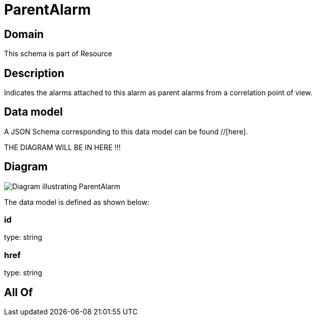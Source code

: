 = ParentAlarm

[#domain]
== Domain

This schema is part of Resource

[#description]
== Description
Indicates the alarms attached to this alarm as parent alarms from a correlation point of view. 


[#data_model]
== Data model

A JSON Schema corresponding to this data model can be found //[here].

THE DIAGRAM WILL BE IN HERE !!!

[#diagram]
== Diagram
image::Resource_ParentAlarm.png[Diagram illustrating ParentAlarm]


The data model is defined as shown below:


=== id
type: string


=== href
type: string


[#all_of]
== All Of

